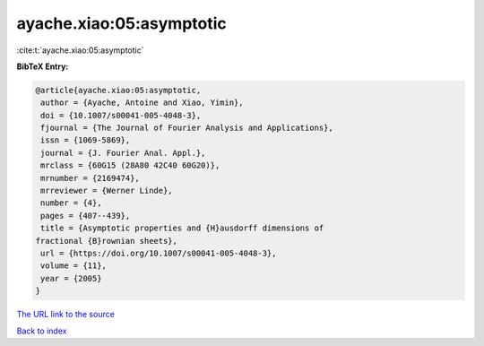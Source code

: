 ayache.xiao:05:asymptotic
=========================

:cite:t:`ayache.xiao:05:asymptotic`

**BibTeX Entry:**

.. code-block:: bibtex

   @article{ayache.xiao:05:asymptotic,
    author = {Ayache, Antoine and Xiao, Yimin},
    doi = {10.1007/s00041-005-4048-3},
    fjournal = {The Journal of Fourier Analysis and Applications},
    issn = {1069-5869},
    journal = {J. Fourier Anal. Appl.},
    mrclass = {60G15 (28A80 42C40 60G20)},
    mrnumber = {2169474},
    mrreviewer = {Werner Linde},
    number = {4},
    pages = {407--439},
    title = {Asymptotic properties and {H}ausdorff dimensions of
   fractional {B}rownian sheets},
    url = {https://doi.org/10.1007/s00041-005-4048-3},
    volume = {11},
    year = {2005}
   }

`The URL link to the source <ttps://doi.org/10.1007/s00041-005-4048-3}>`__


`Back to index <../By-Cite-Keys.html>`__
